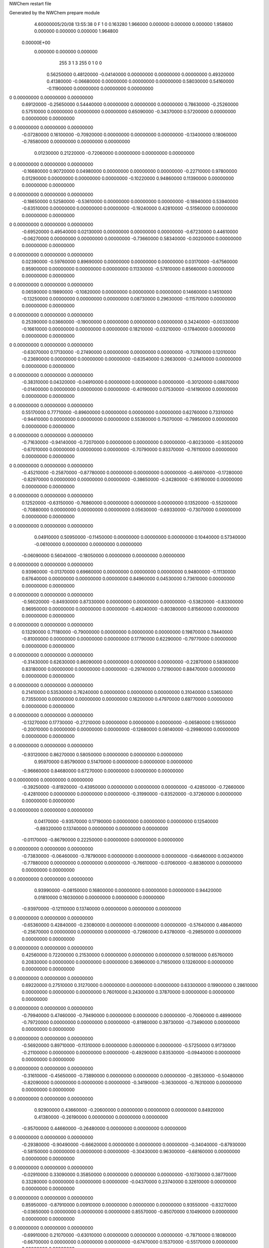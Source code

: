 NWChem restart file                                                             
                                                                                
Generated by the NWChem prepare module                                          
    4.60000005/20/08   13:55:38     0    F
    1    0    0.163280
    1.966000    0.000000    0.000000
    0.000000    1.958600    0.000000
    0.000000    0.000000    1.964800
 0.00000E+00
    0.000000    0.000000    0.000000
       255         3         1         3       255         0         1    0    0
     0.56250000   0.48120000  -0.04140000   0.00000000   0.00000000   0.00000000
     0.49320000   0.41380000  -0.06680000   0.00000000   0.00000000   0.00000000
     0.58030000   0.54160000  -0.11900000   0.00000000   0.00000000   0.00000000
0    0.00000000   0.00000000   0.00000000
     0.69120000  -0.25650000   0.54440000   0.00000000   0.00000000   0.00000000
     0.78630000  -0.25260000   0.57510000   0.00000000   0.00000000   0.00000000
     0.65090000  -0.34370000   0.57200000   0.00000000   0.00000000   0.00000000
0    0.00000000   0.00000000   0.00000000
    -0.07280000   0.16100000  -0.70920000   0.00000000   0.00000000   0.00000000
    -0.13400000   0.18060000  -0.78580000   0.00000000   0.00000000   0.00000000
     0.01230000   0.21220000  -0.72060000   0.00000000   0.00000000   0.00000000
0    0.00000000   0.00000000   0.00000000
    -0.16680000   0.90720000   0.04980000   0.00000000   0.00000000   0.00000000
    -0.22710000   0.97800000   0.01290000   0.00000000   0.00000000   0.00000000
    -0.10220000   0.94860000   0.11390000   0.00000000   0.00000000   0.00000000
0    0.00000000   0.00000000   0.00000000
    -0.18650000   0.52580000  -0.53610000   0.00000000   0.00000000   0.00000000
    -0.18940000   0.53940000  -0.63510000   0.00000000   0.00000000   0.00000000
    -0.19240000   0.42810000  -0.51560000   0.00000000   0.00000000   0.00000000
0    0.00000000   0.00000000   0.00000000
    -0.69520000   0.49540000   0.02130000   0.00000000   0.00000000   0.00000000
    -0.67230000   0.44610000  -0.06270000   0.00000000   0.00000000   0.00000000
    -0.73660000   0.58340000  -0.00200000   0.00000000   0.00000000   0.00000000
0    0.00000000   0.00000000   0.00000000
     0.02390000  -0.59760000   0.89690000   0.00000000   0.00000000   0.00000000
     0.03170000  -0.67560000   0.95900000   0.00000000   0.00000000   0.00000000
     0.11330000  -0.57810000   0.85660000   0.00000000   0.00000000   0.00000000
0    0.00000000   0.00000000   0.00000000
     0.06590000   0.19890000  -0.10820000   0.00000000   0.00000000   0.00000000
     0.14660000   0.14510000  -0.13250000   0.00000000   0.00000000   0.00000000
     0.08730000   0.29630000  -0.11570000   0.00000000   0.00000000   0.00000000
0    0.00000000   0.00000000   0.00000000
     0.25390000   0.03660000  -0.19000000   0.00000000   0.00000000   0.00000000
     0.34240000  -0.00330000  -0.16610000   0.00000000   0.00000000   0.00000000
     0.18210000  -0.03210000  -0.17840000   0.00000000   0.00000000   0.00000000
0    0.00000000   0.00000000   0.00000000
    -0.63070000   0.17130000  -0.27490000   0.00000000   0.00000000   0.00000000
    -0.70780000   0.12010000  -0.23690000   0.00000000   0.00000000   0.00000000
    -0.63540000   0.26630000  -0.24410000   0.00000000   0.00000000   0.00000000
0    0.00000000   0.00000000   0.00000000
    -0.38310000   0.04320000  -0.04910000   0.00000000   0.00000000   0.00000000
    -0.30120000   0.08870000  -0.01400000   0.00000000   0.00000000   0.00000000
    -0.40190000   0.07530000  -0.14190000   0.00000000   0.00000000   0.00000000
0    0.00000000   0.00000000   0.00000000
     0.55170000   0.77710000  -0.89600000   0.00000000   0.00000000   0.00000000
     0.62760000   0.73310000  -0.94410000   0.00000000   0.00000000   0.00000000
     0.55360000   0.75070000  -0.79950000   0.00000000   0.00000000   0.00000000
0    0.00000000   0.00000000   0.00000000
    -0.71630000  -0.94140000  -0.72070000   0.00000000   0.00000000   0.00000000
    -0.80230000  -0.93520000  -0.67010000   0.00000000   0.00000000   0.00000000
    -0.70790000   0.93370000  -0.76110000   0.00000000   0.00000000   0.00000000
0    0.00000000   0.00000000   0.00000000
    -0.45210000  -0.25870000  -0.87780000   0.00000000   0.00000000   0.00000000
    -0.46970000  -0.17280000  -0.82970000   0.00000000   0.00000000   0.00000000
    -0.38650000  -0.24280000  -0.95160000   0.00000000   0.00000000   0.00000000
0    0.00000000   0.00000000   0.00000000
     0.12520000  -0.63150000  -0.76860000   0.00000000   0.00000000   0.00000000
     0.13520000  -0.55200000  -0.70880000   0.00000000   0.00000000   0.00000000
     0.05630000  -0.69330000  -0.73070000   0.00000000   0.00000000   0.00000000
0    0.00000000   0.00000000   0.00000000
     0.04910000   0.50950000  -0.11450000   0.00000000   0.00000000   0.00000000
     0.10440000   0.57340000  -0.06100000   0.00000000   0.00000000   0.00000000
    -0.06090000   0.56040000  -0.18050000   0.00000000   0.00000000   0.00000000
0    0.00000000   0.00000000   0.00000000
     0.93960000  -0.01370000   0.69660000   0.00000000   0.00000000   0.00000000
     0.94800000  -0.11130000   0.67640000   0.00000000   0.00000000   0.00000000
     0.84960000   0.04530000   0.73610000   0.00000000   0.00000000   0.00000000
0    0.00000000   0.00000000   0.00000000
    -0.56020000  -0.84930000   0.87330000   0.00000000   0.00000000   0.00000000
    -0.53820000  -0.83300000   0.96950000   0.00000000   0.00000000   0.00000000
    -0.49240000  -0.80380000   0.81560000   0.00000000   0.00000000   0.00000000
0    0.00000000   0.00000000   0.00000000
     0.13290000   0.71180000  -0.79000000   0.00000000   0.00000000   0.00000000
     0.19870000   0.78440000  -0.81000000   0.00000000   0.00000000   0.00000000
     0.17790000   0.62290000  -0.79770000   0.00000000   0.00000000   0.00000000
0    0.00000000   0.00000000   0.00000000
    -0.31430000   0.62630000   0.86090000   0.00000000   0.00000000   0.00000000
    -0.22870000   0.58360000   0.83180000   0.00000000   0.00000000   0.00000000
    -0.29740000   0.72190000   0.88470000   0.00000000   0.00000000   0.00000000
0    0.00000000   0.00000000   0.00000000
     0.21410000   0.53530000   0.76240000   0.00000000   0.00000000   0.00000000
     0.31040000   0.53650000   0.73550000   0.00000000   0.00000000   0.00000000
     0.16200000   0.47970000   0.69770000   0.00000000   0.00000000   0.00000000
0    0.00000000   0.00000000   0.00000000
    -0.13270000   0.17730000  -0.27210000   0.00000000   0.00000000   0.00000000
    -0.06580000   0.19550000  -0.20010000   0.00000000   0.00000000   0.00000000
    -0.12680000   0.08140000  -0.29980000   0.00000000   0.00000000   0.00000000
0    0.00000000   0.00000000   0.00000000
    -0.93120000   0.86270000   0.58050000   0.00000000   0.00000000   0.00000000
     0.95970000   0.85790000   0.51470000   0.00000000   0.00000000   0.00000000
    -0.96660000   0.84680000   0.67270000   0.00000000   0.00000000   0.00000000
0    0.00000000   0.00000000   0.00000000
    -0.39250000  -0.81920000  -0.43950000   0.00000000   0.00000000   0.00000000
    -0.42850000  -0.72660000  -0.42810000   0.00000000   0.00000000   0.00000000
    -0.31990000  -0.83520000  -0.37260000   0.00000000   0.00000000   0.00000000
0    0.00000000   0.00000000   0.00000000
     0.04170000  -0.93570000   0.17190000   0.00000000   0.00000000   0.00000000
     0.12540000  -0.89320000   0.13740000   0.00000000   0.00000000   0.00000000
    -0.01170000  -0.86790000   0.22250000   0.00000000   0.00000000   0.00000000
0    0.00000000   0.00000000   0.00000000
    -0.73830000  -0.06460000  -0.78790000   0.00000000   0.00000000   0.00000000
    -0.66460000   0.00240000  -0.77880000   0.00000000   0.00000000   0.00000000
    -0.76610000  -0.07060000  -0.88380000   0.00000000   0.00000000   0.00000000
0    0.00000000   0.00000000   0.00000000
     0.93990000  -0.08150000   0.16800000   0.00000000   0.00000000   0.00000000
     0.94420000   0.01810000   0.16030000   0.00000000   0.00000000   0.00000000
    -0.93970000  -0.12110000   0.13740000   0.00000000   0.00000000   0.00000000
0    0.00000000   0.00000000   0.00000000
    -0.65360000   0.42840000  -0.23080000   0.00000000   0.00000000   0.00000000
    -0.57640000   0.48640000  -0.25670000   0.00000000   0.00000000   0.00000000
    -0.72660000   0.43780000  -0.29850000   0.00000000   0.00000000   0.00000000
0    0.00000000   0.00000000   0.00000000
     0.42560000   0.72200000   0.21530000   0.00000000   0.00000000   0.00000000
     0.50180000   0.65760000   0.20830000   0.00000000   0.00000000   0.00000000
     0.36960000   0.71650000   0.13260000   0.00000000   0.00000000   0.00000000
0    0.00000000   0.00000000   0.00000000
     0.69220000   0.27510000   0.31270000   0.00000000   0.00000000   0.00000000
     0.63300000   0.19900000   0.28610000   0.00000000   0.00000000   0.00000000
     0.76010000   0.24300000   0.37870000   0.00000000   0.00000000   0.00000000
0    0.00000000   0.00000000   0.00000000
    -0.79940000   0.47460000  -0.79490000   0.00000000   0.00000000   0.00000000
    -0.70060000   0.48990000  -0.79720000   0.00000000   0.00000000   0.00000000
    -0.81980000   0.39730000  -0.73490000   0.00000000   0.00000000   0.00000000
0    0.00000000   0.00000000   0.00000000
    -0.56920000   0.89710000  -0.11310000   0.00000000   0.00000000   0.00000000
    -0.57250000   0.91730000  -0.21100000   0.00000000   0.00000000   0.00000000
    -0.49290000   0.83530000  -0.09440000   0.00000000   0.00000000   0.00000000
0    0.00000000   0.00000000   0.00000000
    -0.31610000  -0.45650000  -0.73890000   0.00000000   0.00000000   0.00000000
    -0.28530000  -0.50480000  -0.82090000   0.00000000   0.00000000   0.00000000
    -0.34190000  -0.36300000  -0.76310000   0.00000000   0.00000000   0.00000000
0    0.00000000   0.00000000   0.00000000
     0.92900000   0.43660000  -0.20600000   0.00000000   0.00000000   0.00000000
     0.84920000   0.41380000  -0.26190000   0.00000000   0.00000000   0.00000000
    -0.95700000   0.44660000  -0.26480000   0.00000000   0.00000000   0.00000000
0    0.00000000   0.00000000   0.00000000
    -0.29380000  -0.90490000  -0.66620000   0.00000000   0.00000000   0.00000000
    -0.34040000  -0.87930000  -0.58150000   0.00000000   0.00000000   0.00000000
    -0.30430000   0.96300000  -0.68160000   0.00000000   0.00000000   0.00000000
0    0.00000000   0.00000000   0.00000000
    -0.02910000   0.33090000   0.35850000   0.00000000   0.00000000   0.00000000
    -0.10730000   0.38770000   0.33280000   0.00000000   0.00000000   0.00000000
    -0.04370000   0.23740000   0.32610000   0.00000000   0.00000000   0.00000000
0    0.00000000   0.00000000   0.00000000
     0.85950000  -0.87910000   0.00910000   0.00000000   0.00000000   0.00000000
     0.93550000  -0.83270000  -0.03650000   0.00000000   0.00000000   0.00000000
     0.85570000  -0.85070000   0.10490000   0.00000000   0.00000000   0.00000000
0    0.00000000   0.00000000   0.00000000
    -0.69910000   0.21070000  -0.63010000   0.00000000   0.00000000   0.00000000
    -0.78710000   0.18080000  -0.66700000   0.00000000   0.00000000   0.00000000
    -0.67470000   0.15370000  -0.55170000   0.00000000   0.00000000   0.00000000
0    0.00000000   0.00000000   0.00000000
     0.07820000  -0.60300000   0.35670000   0.00000000   0.00000000   0.00000000
     0.07400000  -0.57270000   0.26150000   0.00000000   0.00000000   0.00000000
     0.01440000  -0.67870000   0.37040000   0.00000000   0.00000000   0.00000000
0    0.00000000   0.00000000   0.00000000
    -0.48130000   0.94340000   0.47790000   0.00000000   0.00000000   0.00000000
    -0.41750000   0.95570000   0.55390000   0.00000000   0.00000000   0.00000000
    -0.44480000   0.87530000   0.41440000   0.00000000   0.00000000   0.00000000
0    0.00000000   0.00000000   0.00000000
    -0.16080000  -0.08840000  -0.37500000   0.00000000   0.00000000   0.00000000
    -0.18560000  -0.16610000  -0.31700000   0.00000000   0.00000000   0.00000000
    -0.23710000  -0.06670000  -0.43590000   0.00000000   0.00000000   0.00000000
0    0.00000000   0.00000000   0.00000000
     0.15190000  -0.12670000   0.75020000   0.00000000   0.00000000   0.00000000
     0.06930000  -0.07110000   0.74140000   0.00000000   0.00000000   0.00000000
     0.14710000  -0.20390000   0.68680000   0.00000000   0.00000000   0.00000000
0    0.00000000   0.00000000   0.00000000
    -0.24410000   0.43940000   0.26960000   0.00000000   0.00000000   0.00000000
    -0.33110000   0.39720000   0.24440000   0.00000000   0.00000000   0.00000000
    -0.22210000   0.51190000   0.20440000   0.00000000   0.00000000   0.00000000
0    0.00000000   0.00000000   0.00000000
     0.68120000   0.15980000  -0.01480000   0.00000000   0.00000000   0.00000000
     0.60680000   0.22360000  -0.03470000   0.00000000   0.00000000   0.00000000
     0.64330000   0.07440000   0.02080000   0.00000000   0.00000000   0.00000000
0    0.00000000   0.00000000   0.00000000
     0.96600000  -0.22510000  -0.18800000   0.00000000   0.00000000   0.00000000
    -0.96460000  -0.31530000  -0.16340000   0.00000000   0.00000000   0.00000000
    -0.94730000  -0.15450000  -0.14100000   0.00000000   0.00000000   0.00000000
0    0.00000000   0.00000000   0.00000000
    -0.15080000  -0.61020000  -0.06660000   0.00000000   0.00000000   0.00000000
    -0.15080000  -0.51420000  -0.03840000   0.00000000   0.00000000   0.00000000
    -0.24490000  -0.64390000  -0.07000000   0.00000000   0.00000000   0.00000000
0    0.00000000   0.00000000   0.00000000
    -0.86440000   0.05910000   0.48220000   0.00000000   0.00000000   0.00000000
    -0.94940000  -0.09680000   0.53250000   0.00000000   0.00000000   0.00000000
    -0.85520000   0.10330000   0.46170000   0.00000000   0.00000000   0.00000000
0    0.00000000   0.00000000   0.00000000
    -0.43750000  -0.33130000  -0.31350000   0.00000000   0.00000000   0.00000000
    -0.46650000  -0.26120000  -0.37860000   0.00000000   0.00000000   0.00000000
    -0.45350000  -0.29890000  -0.22030000   0.00000000   0.00000000   0.00000000
0    0.00000000   0.00000000   0.00000000
     0.83910000  -0.69430000   0.47970000   0.00000000   0.00000000   0.00000000
     0.80100000  -0.74810000   0.55490000   0.00000000   0.00000000   0.00000000
     0.93780000  -0.70900000   0.47490000   0.00000000   0.00000000   0.00000000
0    0.00000000   0.00000000   0.00000000
    -0.07840000   0.68930000   0.37120000   0.00000000   0.00000000   0.00000000
     0.05150000   0.73080000   0.33520000   0.00000000   0.00000000   0.00000000
    -0.11610000   0.62610000   0.30350000   0.00000000   0.00000000   0.00000000
0    0.00000000   0.00000000   0.00000000
     0.12410000   0.78370000   0.24990000   0.00000000   0.00000000   0.00000000
     0.19150000   0.75770000   0.18080000   0.00000000   0.00000000   0.00000000
     0.09740000   0.87910000   0.23620000   0.00000000   0.00000000   0.00000000
0    0.00000000   0.00000000   0.00000000
     0.68420000   0.02640000   0.79010000   0.00000000   0.00000000   0.00000000
     0.65800000   0.10260000   0.84940000   0.00000000   0.00000000   0.00000000
     0.63060000   0.02980000   0.70580000   0.00000000   0.00000000   0.00000000
0    0.00000000   0.00000000   0.00000000
    -0.14250000  -0.80380000  -0.26770000   0.00000000   0.00000000   0.00000000
    -0.12990000  -0.73480000  -0.19640000   0.00000000   0.00000000   0.00000000
    -0.07040000  -0.79430000  -0.33640000   0.00000000   0.00000000   0.00000000
0    0.00000000   0.00000000   0.00000000
     0.53810000   0.48290000   0.59160000   0.00000000   0.00000000   0.00000000
     0.52030000   0.58050000   0.57940000   0.00000000   0.00000000   0.00000000
     0.63160000   0.46230000   0.56280000   0.00000000   0.00000000   0.00000000
0    0.00000000   0.00000000   0.00000000
     0.57350000  -0.59600000  -0.60340000   0.00000000   0.00000000   0.00000000
     0.57700000  -0.63970000  -0.69330000   0.00000000   0.00000000   0.00000000
     0.61720000  -0.50620000  -0.60830000   0.00000000   0.00000000   0.00000000
0    0.00000000   0.00000000   0.00000000
     0.77260000   0.66960000   0.93160000   0.00000000   0.00000000   0.00000000
     0.81040000   0.71390000  -0.95330000   0.00000000   0.00000000   0.00000000
     0.81050000   0.57740000   0.92330000   0.00000000   0.00000000   0.00000000
0    0.00000000   0.00000000   0.00000000
    -0.66950000  -0.12050000   0.64850000   0.00000000   0.00000000   0.00000000
    -0.73780000  -0.08390000   0.58520000   0.00000000   0.00000000   0.00000000
    -0.61630000  -0.19160000   0.60260000   0.00000000   0.00000000   0.00000000
0    0.00000000   0.00000000   0.00000000
     0.52180000  -0.14060000   0.34510000   0.00000000   0.00000000   0.00000000
     0.42810000  -0.17240000   0.35950000   0.00000000   0.00000000   0.00000000
     0.58180000  -0.18120000   0.41400000   0.00000000   0.00000000   0.00000000
0    0.00000000   0.00000000   0.00000000
     0.13040000   0.91610000  -0.22510000   0.00000000   0.00000000   0.00000000
     0.17730000  -0.97600000  -0.17700000   0.00000000   0.00000000   0.00000000
     0.03250000   0.91980000  -0.20470000   0.00000000   0.00000000   0.00000000
0    0.00000000   0.00000000   0.00000000
     0.50050000  -0.91120000  -0.69630000   0.00000000   0.00000000   0.00000000
     0.56750000  -0.97450000  -0.65770000   0.00000000   0.00000000   0.00000000
     0.40900000  -0.93560000  -0.66410000   0.00000000   0.00000000   0.00000000
0    0.00000000   0.00000000   0.00000000
     0.60440000   0.68480000  -0.22670000   0.00000000   0.00000000   0.00000000
     0.67350000   0.75230000  -0.20080000   0.00000000   0.00000000   0.00000000
     0.51330000   0.72470000  -0.21640000   0.00000000   0.00000000   0.00000000
0    0.00000000   0.00000000   0.00000000
     0.94080000   0.70620000  -0.83540000   0.00000000   0.00000000   0.00000000
     0.95110000   0.79820000  -0.79740000   0.00000000   0.00000000   0.00000000
    -0.93510000   0.66630000  -0.85120000   0.00000000   0.00000000   0.00000000
0    0.00000000   0.00000000   0.00000000
     0.90440000   0.49520000  -0.67460000   0.00000000   0.00000000   0.00000000
     0.94370000   0.56890000  -0.72940000   0.00000000   0.00000000   0.00000000
     0.86210000   0.53350000  -0.59250000   0.00000000   0.00000000   0.00000000
0    0.00000000   0.00000000   0.00000000
    -0.37630000  -0.88410000   0.27020000   0.00000000   0.00000000   0.00000000
    -0.40580000  -0.94800000   0.34140000   0.00000000   0.00000000   0.00000000
    -0.43680000  -0.89220000   0.19100000   0.00000000   0.00000000   0.00000000
0    0.00000000   0.00000000   0.00000000
     0.20860000   0.25720000  -0.37970000   0.00000000   0.00000000   0.00000000
     0.17020000   0.20480000  -0.30370000   0.00000000   0.00000000   0.00000000
     0.29200000   0.21260000  -0.41220000   0.00000000   0.00000000   0.00000000
0    0.00000000   0.00000000   0.00000000
    -0.14940000   0.14040000   0.03870000   0.00000000   0.00000000   0.00000000
    -0.06090000   0.14610000  -0.00760000   0.00000000   0.00000000   0.00000000
    -0.13500000   0.13190000   0.13730000   0.00000000   0.00000000   0.00000000
0    0.00000000   0.00000000   0.00000000
     0.20660000   0.10000000   0.48150000   0.00000000   0.00000000   0.00000000
     0.23590000   0.07570000   0.45720000   0.00000000   0.00000000   0.00000000
     0.28410000   0.16270000   0.47370000   0.00000000   0.00000000   0.00000000
0    0.00000000   0.00000000   0.00000000
     0.35890000  -0.06200000  -0.91330000   0.00000000   0.00000000   0.00000000
     0.40230000  -0.08210000   0.96500000   0.00000000   0.00000000   0.00000000
     0.26700000  -0.02580000  -0.92910000   0.00000000   0.00000000   0.00000000
0    0.00000000   0.00000000   0.00000000
    -0.62530000  -0.62530000   0.64240000   0.00000000   0.00000000   0.00000000
    -0.65120000  -0.61180000   0.73810000   0.00000000   0.00000000   0.00000000
    -0.54250000  -0.68110000   0.63790000   0.00000000   0.00000000   0.00000000
0    0.00000000   0.00000000   0.00000000
    -0.28980000  -0.45290000   0.40260000   0.00000000   0.00000000   0.00000000
    -0.30520000  -0.50180000   0.31680000   0.00000000   0.00000000   0.00000000
    -0.21380000  -0.49540000   0.45200000   0.00000000   0.00000000   0.00000000
0    0.00000000   0.00000000   0.00000000
     0.68710000   0.44090000  -0.32120000   0.00000000   0.00000000   0.00000000
     0.63880000   0.52120000  -0.28620000   0.00000000   0.00000000   0.00000000
     0.62360000   0.36380000  -0.32700000   0.00000000   0.00000000   0.00000000
0    0.00000000   0.00000000   0.00000000
    -0.86780000  -0.78140000  -0.10920000   0.00000000   0.00000000   0.00000000
    -0.86300000  -0.81050000  -0.20470000   0.00000000   0.00000000   0.00000000
    -0.79280000  -0.71820000  -0.08970000   0.00000000   0.00000000   0.00000000
0    0.00000000   0.00000000   0.00000000
    -0.83920000   0.87860000   0.16240000   0.00000000   0.00000000   0.00000000
    -0.92130000   0.90340000   0.21380000   0.00000000   0.00000000   0.00000000
    -0.77070000   0.84150000   0.22510000   0.00000000   0.00000000   0.00000000
0    0.00000000   0.00000000   0.00000000
     0.14460000  -0.36440000   0.58460000   0.00000000   0.00000000   0.00000000
     0.08350000  -0.43500000   0.54870000   0.00000000   0.00000000   0.00000000
     0.18660000  -0.39660000   0.66940000   0.00000000   0.00000000   0.00000000
0    0.00000000   0.00000000   0.00000000
    -0.26770000  -0.21870000   0.28880000   0.00000000   0.00000000   0.00000000
    -0.35650000  -0.17440000   0.30100000   0.00000000   0.00000000   0.00000000
    -0.25990000  -0.29590000   0.35190000   0.00000000   0.00000000   0.00000000
0    0.00000000   0.00000000   0.00000000
    -0.41500000   0.51870000  -0.30340000   0.00000000   0.00000000   0.00000000
    -0.35590000   0.54220000  -0.38060000   0.00000000   0.00000000   0.00000000
    -0.36210000   0.46840000  -0.23500000   0.00000000   0.00000000   0.00000000
0    0.00000000   0.00000000   0.00000000
     0.02530000  -0.82070000  -0.95120000   0.00000000   0.00000000   0.00000000
     0.07910000  -0.75430000  -0.89920000   0.00000000   0.00000000   0.00000000
    -0.03480000  -0.87090000  -0.88900000   0.00000000   0.00000000   0.00000000
0    0.00000000   0.00000000   0.00000000
     0.07010000  -0.52990000   0.06730000   0.00000000   0.00000000   0.00000000
    -0.00880000  -0.56050000   0.01400000   0.00000000   0.00000000   0.00000000
     0.08110000  -0.43100000   0.05690000   0.00000000   0.00000000   0.00000000
0    0.00000000   0.00000000   0.00000000
     0.34640000   0.82620000  -0.45010000   0.00000000   0.00000000   0.00000000
     0.38420000   0.90880000  -0.40820000   0.00000000   0.00000000   0.00000000
     0.24690000   0.82620000  -0.43990000   0.00000000   0.00000000   0.00000000
0    0.00000000   0.00000000   0.00000000
     0.36650000  -0.82590000  -0.91180000   0.00000000   0.00000000   0.00000000
     0.34290000  -0.72900000  -0.90480000   0.00000000   0.00000000   0.00000000
     0.41710000  -0.85380000  -0.83010000   0.00000000   0.00000000   0.00000000
0    0.00000000   0.00000000   0.00000000
    -0.81830000  -0.00410000  -0.13720000   0.00000000   0.00000000   0.00000000
    -0.76500000  -0.06870000  -0.08270000   0.00000000   0.00000000   0.00000000
    -0.85910000   0.06460000  -0.07710000   0.00000000   0.00000000   0.00000000
0    0.00000000   0.00000000   0.00000000
    -0.39800000  -0.10460000  -0.52500000   0.00000000   0.00000000   0.00000000
    -0.47580000  -0.16400000  -0.54500000   0.00000000   0.00000000   0.00000000
    -0.42980000  -0.01030000  -0.51470000   0.00000000   0.00000000   0.00000000
0    0.00000000   0.00000000   0.00000000
     0.07620000  -0.25710000   0.00160000   0.00000000   0.00000000   0.00000000
     0.09090000  -0.23770000  -0.09540000   0.00000000   0.00000000   0.00000000
    -0.02010000  -0.27950000   0.01680000   0.00000000   0.00000000   0.00000000
0    0.00000000   0.00000000   0.00000000
     0.10140000  -0.18420000  -0.24580000   0.00000000   0.00000000   0.00000000
     0.15850000  -0.20200000  -0.32600000   0.00000000   0.00000000   0.00000000
     0.00570000  -0.20240000  -0.26840000   0.00000000   0.00000000   0.00000000
0    0.00000000   0.00000000   0.00000000
     0.40900000  -0.30180000  -0.75780000   0.00000000   0.00000000   0.00000000
     0.50670000  -0.31650000  -0.74220000   0.00000000   0.00000000   0.00000000
     0.39590000  -0.21830000  -0.81130000   0.00000000   0.00000000   0.00000000
0    0.00000000   0.00000000   0.00000000
    -0.75460000  -0.59630000   0.42490000   0.00000000   0.00000000   0.00000000
    -0.71840000  -0.64280000   0.50570000   0.00000000   0.00000000   0.00000000
    -0.75200000  -0.65840000   0.34660000   0.00000000   0.00000000   0.00000000
0    0.00000000   0.00000000   0.00000000
    -0.23070000  -0.51390000   0.95060000   0.00000000   0.00000000   0.00000000
    -0.13430000  -0.51990000   0.92460000   0.00000000   0.00000000   0.00000000
    -0.28070000  -0.46190000   0.88130000   0.00000000   0.00000000   0.00000000
0    0.00000000   0.00000000   0.00000000
     0.52250000  -0.84790000   0.20220000   0.00000000   0.00000000   0.00000000
     0.57150000  -0.76200000   0.21710000   0.00000000   0.00000000   0.00000000
     0.55120000  -0.91490000   0.27060000   0.00000000   0.00000000   0.00000000
0    0.00000000   0.00000000   0.00000000
     0.59390000   0.35530000  -0.78110000   0.00000000   0.00000000   0.00000000
     0.65830000   0.40350000  -0.72170000   0.00000000   0.00000000   0.00000000
     0.51510000   0.41410000  -0.79950000   0.00000000   0.00000000   0.00000000
0    0.00000000   0.00000000   0.00000000
    -0.74920000  -0.21360000   0.36610000   0.00000000   0.00000000   0.00000000
    -0.80190000  -0.28600000   0.41060000   0.00000000   0.00000000   0.00000000
    -0.79120000  -0.12500000   0.38570000   0.00000000   0.00000000   0.00000000
0    0.00000000   0.00000000   0.00000000
     0.86530000   0.67470000   0.19200000   0.00000000   0.00000000   0.00000000
     0.78480000   0.62950000   0.23040000   0.00000000   0.00000000   0.00000000
     0.86890000   0.65840000   0.09340000   0.00000000   0.00000000   0.00000000
0    0.00000000   0.00000000   0.00000000
    -0.39970000   0.86800000  -0.47770000   0.00000000   0.00000000   0.00000000
    -0.33620000   0.86470000  -0.40050000   0.00000000   0.00000000   0.00000000
    -0.47730000   0.92670000  -0.45460000   0.00000000   0.00000000   0.00000000
0    0.00000000   0.00000000   0.00000000
     0.90390000   0.91930000   0.81180000   0.00000000   0.00000000   0.00000000
     0.84410000   0.86390000   0.86970000   0.00000000   0.00000000   0.00000000
     0.97890000   0.95600000   0.86680000   0.00000000   0.00000000   0.00000000
0    0.00000000   0.00000000   0.00000000
    -0.59060000  -0.30060000  -0.57740000   0.00000000   0.00000000   0.00000000
    -0.57390000  -0.38320000  -0.63130000   0.00000000   0.00000000   0.00000000
    -0.67670000  -0.31030000  -0.52750000   0.00000000   0.00000000   0.00000000
0    0.00000000   0.00000000   0.00000000
    -0.83240000  -0.56460000  -0.83560000   0.00000000   0.00000000   0.00000000
    -0.75690000  -0.53590000  -0.77670000   0.00000000   0.00000000   0.00000000
    -0.88490000  -0.48440000  -0.86390000   0.00000000   0.00000000   0.00000000
0    0.00000000   0.00000000   0.00000000
    -0.76230000  -0.20040000   0.07300000   0.00000000   0.00000000   0.00000000
    -0.72150000  -0.21460000   0.16320000   0.00000000   0.00000000   0.00000000
    -0.79100000  -0.28840000   0.03520000   0.00000000   0.00000000   0.00000000
0    0.00000000   0.00000000   0.00000000
    -0.31110000  -0.12340000   0.90820000   0.00000000   0.00000000   0.00000000
    -0.24060000  -0.07390000   0.95890000   0.00000000   0.00000000   0.00000000
    -0.37320000  -0.05800000   0.86500000   0.00000000   0.00000000   0.00000000
0    0.00000000   0.00000000   0.00000000
    -0.82320000   0.52010000  -0.43340000   0.00000000   0.00000000   0.00000000
    -0.86310000   0.46610000  -0.50760000   0.00000000   0.00000000   0.00000000
    -0.77120000   0.59630000  -0.47200000   0.00000000   0.00000000   0.00000000
0    0.00000000   0.00000000   0.00000000
    -0.90410000  -0.86050000   0.90770000   0.00000000   0.00000000   0.00000000
    -0.84650000  -0.82070000   0.83630000   0.00000000   0.00000000   0.00000000
    -0.85110000  -0.86950000  -0.97410000   0.00000000   0.00000000   0.00000000
0    0.00000000   0.00000000   0.00000000
    -0.38230000   0.33990000   0.84280000   0.00000000   0.00000000   0.00000000
    -0.38480000   0.32890000   0.74340000   0.00000000   0.00000000   0.00000000
    -0.37790000   0.43720000   0.86560000   0.00000000   0.00000000   0.00000000
0    0.00000000   0.00000000   0.00000000
    -0.30990000   0.75510000  -0.73300000   0.00000000   0.00000000   0.00000000
    -0.22950000   0.70440000  -0.76400000   0.00000000   0.00000000   0.00000000
    -0.30510000   0.76810000  -0.63400000   0.00000000   0.00000000   0.00000000
0    0.00000000   0.00000000   0.00000000
     0.81360000  -0.17300000  -0.85880000   0.00000000   0.00000000   0.00000000
     0.74220000  -0.18920000  -0.92700000   0.00000000   0.00000000   0.00000000
     0.85420000  -0.08280000  -0.87380000   0.00000000   0.00000000   0.00000000
0    0.00000000   0.00000000   0.00000000
     0.21290000   0.42320000   0.26680000   0.00000000   0.00000000   0.00000000
     0.17110000   0.50580000   0.22900000   0.00000000   0.00000000   0.00000000
     0.14140000   0.36230000   0.30110000   0.00000000   0.00000000   0.00000000
0    0.00000000   0.00000000   0.00000000
     0.82810000   0.19560000   0.55680000   0.00000000   0.00000000   0.00000000
     0.76050000   0.13200000   0.51960000   0.00000000   0.00000000   0.00000000
     0.88820000   0.14720000   0.62020000   0.00000000   0.00000000   0.00000000
0    0.00000000   0.00000000   0.00000000
    -0.49700000   0.38310000   0.16460000   0.00000000   0.00000000   0.00000000
    -0.58290000   0.42970000   0.14380000   0.00000000   0.00000000   0.00000000
    -0.51240000   0.28440000   0.16740000   0.00000000   0.00000000   0.00000000
0    0.00000000   0.00000000   0.00000000
    -0.78720000   0.35210000   0.89330000   0.00000000   0.00000000   0.00000000
    -0.76660000   0.36270000  -0.97560000   0.00000000   0.00000000   0.00000000
    -0.70950000   0.38430000   0.83910000   0.00000000   0.00000000   0.00000000
0    0.00000000   0.00000000   0.00000000
    -0.54320000  -0.87170000   0.06730000   0.00000000   0.00000000   0.00000000
    -0.59100000  -0.93430000   0.00560000   0.00000000   0.00000000   0.00000000
    -0.61000000  -0.81590000   0.11650000   0.00000000   0.00000000   0.00000000
0    0.00000000   0.00000000   0.00000000
     0.54690000   0.69730000  -0.64660000   0.00000000   0.00000000   0.00000000
     0.48550000   0.73220000  -0.57590000   0.00000000   0.00000000   0.00000000
     0.63560000   0.67550000  -0.60590000   0.00000000   0.00000000   0.00000000
0    0.00000000   0.00000000   0.00000000
     0.27910000   0.75600000  -0.03670000   0.00000000   0.00000000   0.00000000
     0.22660000   0.76970000  -0.12070000   0.00000000   0.00000000   0.00000000
     0.36120000   0.81310000  -0.03900000   0.00000000   0.00000000   0.00000000
0    0.00000000   0.00000000   0.00000000
    -0.70060000  -0.69810000  -0.45600000   0.00000000   0.00000000   0.00000000
    -0.77950000  -0.63850000  -0.47120000   0.00000000   0.00000000   0.00000000
    -0.64140000  -0.69630000  -0.53650000   0.00000000   0.00000000   0.00000000
0    0.00000000   0.00000000   0.00000000
     0.80030000  -0.19310000  -0.42090000   0.00000000   0.00000000   0.00000000
     0.87140000  -0.21180000  -0.35310000   0.00000000   0.00000000   0.00000000
     0.81260000  -0.10080000  -0.45750000   0.00000000   0.00000000   0.00000000
0    0.00000000   0.00000000   0.00000000
     0.58510000  -0.08020000  -0.18720000   0.00000000   0.00000000   0.00000000
     0.55130000  -0.15220000  -0.24790000   0.00000000   0.00000000   0.00000000
     0.61010000  -0.12000000  -0.09890000   0.00000000   0.00000000   0.00000000
0    0.00000000   0.00000000   0.00000000
    -0.07680000   0.08620000   0.88120000   0.00000000   0.00000000   0.00000000
    -0.13970000   0.16100000   0.90250000   0.00000000   0.00000000   0.00000000
    -0.07910000   0.06760000   0.78300000   0.00000000   0.00000000   0.00000000
0    0.00000000   0.00000000   0.00000000
     0.89760000   0.66000000  -0.07090000   0.00000000   0.00000000   0.00000000
     0.88780000   0.56480000  -0.09990000   0.00000000   0.00000000   0.00000000
    -0.97350000   0.68880000  -0.08260000   0.00000000   0.00000000   0.00000000
0    0.00000000   0.00000000   0.00000000
     0.20950000   0.49680000  -0.50850000   0.00000000   0.00000000   0.00000000
     0.22260000   0.42960000  -0.43560000   0.00000000   0.00000000   0.00000000
     0.28550000   0.56180000  -0.50800000   0.00000000   0.00000000   0.00000000
0    0.00000000   0.00000000   0.00000000
     0.42810000   0.27080000  -0.12410000   0.00000000   0.00000000   0.00000000
     0.35180000   0.20850000  -0.10690000   0.00000000   0.00000000   0.00000000
     0.49390000   0.22680000  -0.18510000   0.00000000   0.00000000   0.00000000
0    0.00000000   0.00000000   0.00000000
    -0.66040000   0.35190000   0.54250000   0.00000000   0.00000000   0.00000000
    -0.69410000   0.44550000   0.55290000   0.00000000   0.00000000   0.00000000
    -0.56260000   0.34920000   0.56360000   0.00000000   0.00000000   0.00000000
0    0.00000000   0.00000000   0.00000000
    -0.09080000   0.56160000  -0.79120000   0.00000000   0.00000000   0.00000000
    -0.08320000   0.61300000  -0.76760000   0.00000000   0.00000000   0.00000000
    -0.06640000   0.48470000  -0.85020000   0.00000000   0.00000000   0.00000000
0    0.00000000   0.00000000   0.00000000
     0.10950000  -0.81660000  -0.37660000   0.00000000   0.00000000   0.00000000
     0.12210000  -0.90080000  -0.32420000   0.00000000   0.00000000   0.00000000
     0.19860000  -0.78250000  -0.40690000   0.00000000   0.00000000   0.00000000
0    0.00000000   0.00000000   0.00000000
     0.29310000  -0.43240000   0.78600000   0.00000000   0.00000000   0.00000000
     0.32440000  -0.46610000   0.87480000   0.00000000   0.00000000   0.00000000
     0.36520000  -0.44570000   0.71800000   0.00000000   0.00000000   0.00000000
0    0.00000000   0.00000000   0.00000000
    -0.22150000   0.89410000  -0.27430000   0.00000000   0.00000000   0.00000000
    -0.25580000   0.85100000  -0.19080000   0.00000000   0.00000000   0.00000000
    -0.20760000  -0.97440000  -0.25800000   0.00000000   0.00000000   0.00000000
0    0.00000000   0.00000000   0.00000000
     0.35730000   0.02040000  -0.64480000   0.00000000   0.00000000   0.00000000
     0.29490000  -0.05520000  -0.62550000   0.00000000   0.00000000   0.00000000
     0.37760000   0.02260000  -0.74270000   0.00000000   0.00000000   0.00000000
0    0.00000000   0.00000000   0.00000000
     0.89010000  -0.72520000  -0.77840000   0.00000000   0.00000000   0.00000000
     0.83960000  -0.74740000  -0.86180000   0.00000000   0.00000000   0.00000000
     0.97630000  -0.68070000  -0.80250000   0.00000000   0.00000000   0.00000000
0    0.00000000   0.00000000   0.00000000
    -0.75430000  -0.81360000   0.24060000   0.00000000   0.00000000   0.00000000
    -0.79960000  -0.87530000   0.17630000   0.00000000   0.00000000   0.00000000
    -0.75280000  -0.85530000   0.33150000   0.00000000   0.00000000   0.00000000
0    0.00000000   0.00000000   0.00000000
     0.71980000  -0.33860000  -0.63820000   0.00000000   0.00000000   0.00000000
     0.72600000  -0.28110000  -0.55660000   0.00000000   0.00000000   0.00000000
     0.77470000  -0.29840000  -0.71150000   0.00000000   0.00000000   0.00000000
0    0.00000000   0.00000000   0.00000000
     0.77870000  -0.46920000   0.77700000   0.00000000   0.00000000   0.00000000
     0.82250000  -0.53740000   0.83560000   0.00000000   0.00000000   0.00000000
     0.73210000  -0.40140000   0.83380000   0.00000000   0.00000000   0.00000000
0    0.00000000   0.00000000   0.00000000
    -0.13500000   0.07520000   0.29020000   0.00000000   0.00000000   0.00000000
    -0.20380000   0.04780000   0.35740000   0.00000000   0.00000000   0.00000000
    -0.08970000  -0.06200000   0.25380000   0.00000000   0.00000000   0.00000000
0    0.00000000   0.00000000   0.00000000
     0.13570000   0.32480000  -0.72030000   0.00000000   0.00000000   0.00000000
     0.22450000   0.29220000  -0.75260000   0.00000000   0.00000000   0.00000000
     0.14920000   0.39110000  -0.64670000   0.00000000   0.00000000   0.00000000
0    0.00000000   0.00000000   0.00000000
     0.28280000   0.18800000   0.11940000   0.00000000   0.00000000   0.00000000
     0.28940000   0.27300000   0.17170000   0.00000000   0.00000000   0.00000000
     0.37320000   0.14580000   0.11290000   0.00000000   0.00000000   0.00000000
0    0.00000000   0.00000000   0.00000000
     0.26710000  -0.18410000   0.42590000   0.00000000   0.00000000   0.00000000
     0.22110000  -0.25660000   0.47720000   0.00000000   0.00000000   0.00000000
     0.22360000  -0.17380000   0.33650000   0.00000000   0.00000000   0.00000000
0    0.00000000   0.00000000   0.00000000
     0.65550000  -0.52380000  -0.87430000   0.00000000   0.00000000   0.00000000
     0.69650000  -0.48540000  -0.79150000   0.00000000   0.00000000   0.00000000
     0.72680000  -0.56600000  -0.93030000   0.00000000   0.00000000   0.00000000
0    0.00000000   0.00000000   0.00000000
    -0.08690000   0.80080000   0.62600000   0.00000000   0.00000000   0.00000000
    -0.09720000   0.76750000   0.53230000   0.00000000   0.00000000   0.00000000
    -0.06800000   0.75820000   0.66800000   0.00000000   0.00000000   0.00000000
0    0.00000000   0.00000000   0.00000000
     0.40960000  -0.93660000  -0.30450000   0.00000000   0.00000000   0.00000000
     0.37590000  -0.85190000  -0.34580000   0.00000000   0.00000000   0.00000000
     0.40730000  -0.92830000  -0.20490000   0.00000000   0.00000000   0.00000000
0    0.00000000   0.00000000   0.00000000
     0.97810000   0.78150000  -0.36060000   0.00000000   0.00000000   0.00000000
    -0.94210000   0.70470000  -0.40530000   0.00000000   0.00000000   0.00000000
     0.98300000   0.77000000  -0.26140000   0.00000000   0.00000000   0.00000000
0    0.00000000   0.00000000   0.00000000
    -0.60720000  -0.97930000  -0.36870000   0.00000000   0.00000000   0.00000000
    -0.69500000  -0.93910000  -0.39460000   0.00000000   0.00000000   0.00000000
    -0.53380000  -0.91380000  -0.38700000   0.00000000   0.00000000   0.00000000
0    0.00000000   0.00000000   0.00000000
     0.84760000  -0.69520000   0.90330000   0.00000000   0.00000000   0.00000000
     0.79530000  -0.74790000   0.83630000   0.00000000   0.00000000   0.00000000
     0.93850000  -0.73550000   0.91370000   0.00000000   0.00000000   0.00000000
0    0.00000000   0.00000000   0.00000000
     0.41380000   0.35350000   0.90590000   0.00000000   0.00000000   0.00000000
     0.35240000   0.31270000   0.83840000   0.00000000   0.00000000   0.00000000
     0.50450000   0.31210000   0.89790000   0.00000000   0.00000000   0.00000000
0    0.00000000   0.00000000   0.00000000
     0.04750000   0.37510000   0.97440000   0.00000000   0.00000000   0.00000000
     0.11150000   0.37220000   0.89770000   0.00000000   0.00000000   0.00000000
     0.09410000   0.34580000  -0.90820000   0.00000000   0.00000000   0.00000000
0    0.00000000   0.00000000   0.00000000
     0.59330000   0.15780000  -0.60370000   0.00000000   0.00000000   0.00000000
     0.60380000   0.23690000  -0.66390000   0.00000000   0.00000000   0.00000000
     0.50330000   0.11660000  -0.61810000   0.00000000   0.00000000   0.00000000
0    0.00000000   0.00000000   0.00000000
    -0.57320000   0.57380000   0.91620000   0.00000000   0.00000000   0.00000000
    -0.55590000   0.56490000  -0.95190000   0.00000000   0.00000000   0.00000000
    -0.49000000   0.60520000   0.87040000   0.00000000   0.00000000   0.00000000
0    0.00000000   0.00000000   0.00000000
     0.49000000   0.07980000   0.11960000   0.00000000   0.00000000   0.00000000
     0.43150000  -0.05530000   0.06880000   0.00000000   0.00000000   0.00000000
     0.51850000  -0.03460000   0.20550000   0.00000000   0.00000000   0.00000000
0    0.00000000   0.00000000   0.00000000
    -0.54290000  -0.35840000   0.55910000   0.00000000   0.00000000   0.00000000
    -0.60310000  -0.43680000   0.57430000   0.00000000   0.00000000   0.00000000
    -0.45490000  -0.39030000   0.52390000   0.00000000   0.00000000   0.00000000
0    0.00000000   0.00000000   0.00000000
    -0.13250000  -0.11080000  -0.80720000   0.00000000   0.00000000   0.00000000
    -0.10180000  -0.02650000  -0.76310000   0.00000000   0.00000000   0.00000000
    -0.21090000  -0.14790000  -0.75740000   0.00000000   0.00000000   0.00000000
0    0.00000000   0.00000000   0.00000000
    -0.11260000  -0.78770000   0.35290000   0.00000000   0.00000000   0.00000000
    -0.18990000  -0.84170000   0.31960000   0.00000000   0.00000000   0.00000000
    -0.13060000  -0.75820000   0.44670000   0.00000000   0.00000000   0.00000000
0    0.00000000   0.00000000   0.00000000
     0.35140000  -0.70820000  -0.41120000   0.00000000   0.00000000   0.00000000
     0.33970000  -0.64560000  -0.33410000   0.00000000   0.00000000   0.00000000
     0.40710000  -0.66430000  -0.48160000   0.00000000   0.00000000   0.00000000
0    0.00000000   0.00000000   0.00000000
     0.86750000   0.47460000   0.62330000   0.00000000   0.00000000   0.00000000
     0.93860000   0.52760000   0.57700000   0.00000000   0.00000000   0.00000000
     0.86700000   0.38120000   0.58750000   0.00000000   0.00000000   0.00000000
0    0.00000000   0.00000000   0.00000000
     0.77500000  -0.74390000  -0.52220000   0.00000000   0.00000000   0.00000000
     0.82780000  -0.73980000  -0.60710000   0.00000000   0.00000000   0.00000000
     0.68540000  -0.70200000  -0.53660000   0.00000000   0.00000000   0.00000000
0    0.00000000   0.00000000   0.00000000
    -0.50310000   0.09860000  -0.76330000   0.00000000   0.00000000   0.00000000
    -0.56700000   0.17310000  -0.74420000   0.00000000   0.00000000   0.00000000
    -0.46020000   0.06880000  -0.67800000   0.00000000   0.00000000   0.00000000
0    0.00000000   0.00000000   0.00000000
    -0.40410000   0.71950000   0.33060000   0.00000000   0.00000000   0.00000000
    -0.31000000   0.69870000   0.35730000   0.00000000   0.00000000   0.00000000
    -0.44030000   0.64480000   0.27480000   0.00000000   0.00000000   0.00000000
0    0.00000000   0.00000000   0.00000000
     0.22700000  -0.82720000  -0.10860000   0.00000000   0.00000000   0.00000000
     0.17440000  -0.74420000  -0.12710000   0.00000000   0.00000000   0.00000000
     0.27380000  -0.81810000  -0.02070000   0.00000000   0.00000000   0.00000000
0    0.00000000   0.00000000   0.00000000
    -0.36310000  -0.35380000   0.78100000   0.00000000   0.00000000   0.00000000
    -0.44690000  -0.34610000   0.72690000   0.00000000   0.00000000   0.00000000
    -0.33540000  -0.26300000   0.81250000   0.00000000   0.00000000   0.00000000
0    0.00000000   0.00000000   0.00000000
    -0.93410000   0.50630000   0.38460000   0.00000000   0.00000000   0.00000000
    -0.86590000   0.55070000   0.44270000   0.00000000   0.00000000   0.00000000
    -0.95990000   0.56820000   0.31030000   0.00000000   0.00000000   0.00000000
0    0.00000000   0.00000000   0.00000000
    -0.37780000  -0.75420000   0.68080000   0.00000000   0.00000000   0.00000000
    -0.35000000  -0.84900000   0.66520000   0.00000000   0.00000000   0.00000000
    -0.31730000  -0.69300000   0.62990000   0.00000000   0.00000000   0.00000000
0    0.00000000   0.00000000   0.00000000
     0.28230000   0.92440000   0.59240000   0.00000000   0.00000000   0.00000000
     0.21980000   0.88040000   0.65690000   0.00000000   0.00000000   0.00000000
     0.25860000  -0.94500000   0.58380000   0.00000000   0.00000000   0.00000000
0    0.00000000   0.00000000   0.00000000
    -0.89480000  -0.18890000  -0.59180000   0.00000000   0.00000000   0.00000000
    -0.98160000  -0.14660000  -0.61770000   0.00000000   0.00000000   0.00000000
    -0.82260000  -0.15740000  -0.65350000   0.00000000   0.00000000   0.00000000
0    0.00000000   0.00000000   0.00000000
    -0.02530000  -0.82030000   0.71880000   0.00000000   0.00000000   0.00000000
    -0.09210000  -0.89170000   0.69810000   0.00000000   0.00000000   0.00000000
    -0.00780000  -0.81840000   0.81720000   0.00000000   0.00000000   0.00000000
0    0.00000000   0.00000000   0.00000000
    -0.69970000   0.83800000  -0.94830000   0.00000000   0.00000000   0.00000000
    -0.68320000   0.75500000   0.96450000   0.00000000   0.00000000   0.00000000
    -0.67000000   0.91780000   0.96550000   0.00000000   0.00000000   0.00000000
0    0.00000000   0.00000000   0.00000000
     0.11980000  -0.30170000  -0.92420000   0.00000000   0.00000000   0.00000000
     0.17450000  -0.27400000   0.96290000   0.00000000   0.00000000   0.00000000
     0.04580000  -0.36190000  -0.95430000   0.00000000   0.00000000   0.00000000
0    0.00000000   0.00000000   0.00000000
     0.93430000  -0.27360000   0.65780000   0.00000000   0.00000000   0.00000000
     0.88780000  -0.35320000   0.69650000   0.00000000   0.00000000   0.00000000
     0.96850000  -0.29600000   0.56650000   0.00000000   0.00000000   0.00000000
0    0.00000000   0.00000000   0.00000000
    -0.47290000   0.01720000   0.76550000   0.00000000   0.00000000   0.00000000
    -0.48920000   0.11580000   0.76330000   0.00000000   0.00000000   0.00000000
    -0.54630000  -0.02980000   0.71650000   0.00000000   0.00000000   0.00000000
0    0.00000000   0.00000000   0.00000000
     0.39460000   0.28160000   0.43940000   0.00000000   0.00000000   0.00000000
     0.46200000   0.34840000   0.47090000   0.00000000   0.00000000   0.00000000
     0.32500000   0.32780000   0.38450000   0.00000000   0.00000000   0.00000000
0    0.00000000   0.00000000   0.00000000
    -0.30370000   0.86480000   0.94330000   0.00000000   0.00000000   0.00000000
    -0.35320000   0.85860000  -0.93620000   0.00000000   0.00000000   0.00000000
    -0.20620000   0.84910000   0.95950000   0.00000000   0.00000000   0.00000000
0    0.00000000   0.00000000   0.00000000
     0.42670000  -0.17440000   0.76710000   0.00000000   0.00000000   0.00000000
     0.46600000  -0.16720000   0.67550000   0.00000000   0.00000000   0.00000000
     0.32800000  -0.15850000   0.76240000   0.00000000   0.00000000   0.00000000
0    0.00000000   0.00000000   0.00000000
    -0.06140000   0.81380000  -0.94480000   0.00000000   0.00000000   0.00000000
    -0.02360000   0.76650000  -0.86520000   0.00000000   0.00000000   0.00000000
     0.01010000   0.82570000   0.95250000   0.00000000   0.00000000   0.00000000
0    0.00000000   0.00000000   0.00000000
     0.57660000   0.78370000   0.76240000   0.00000000   0.00000000   0.00000000
     0.53320000   0.77950000   0.67240000   0.00000000   0.00000000   0.00000000
     0.65600000   0.72290000   0.76400000   0.00000000   0.00000000   0.00000000
0    0.00000000   0.00000000   0.00000000
    -0.94500000  -0.39290000   0.42670000   0.00000000   0.00000000   0.00000000
    -0.88230000  -0.47070000   0.42440000   0.00000000   0.00000000   0.00000000
     0.92940000  -0.42320000   0.40080000   0.00000000   0.00000000   0.00000000
0    0.00000000   0.00000000   0.00000000
    -0.77460000   0.72270000  -0.05920000   0.00000000   0.00000000   0.00000000
    -0.81580000   0.77970000   0.01190000   0.00000000   0.00000000   0.00000000
    -0.69490000   0.76950000  -0.09750000   0.00000000   0.00000000   0.00000000
0    0.00000000   0.00000000   0.00000000
     0.33900000  -0.17370000   0.00020000   0.00000000   0.00000000   0.00000000
     0.24510000  -0.19520000  -0.02680000   0.00000000   0.00000000   0.00000000
     0.37240000  -0.24370000   0.06330000   0.00000000   0.00000000   0.00000000
0    0.00000000   0.00000000   0.00000000
    -0.02820000   0.04860000   0.62380000   0.00000000   0.00000000   0.00000000
    -0.09350000   0.01800000   0.55450000   0.00000000   0.00000000   0.00000000
     0.05190000   0.08810000   0.57890000   0.00000000   0.00000000   0.00000000
0    0.00000000   0.00000000   0.00000000
     0.50560000  -0.26710000  -0.36670000   0.00000000   0.00000000   0.00000000
     0.58650000  -0.24020000  -0.41890000   0.00000000   0.00000000   0.00000000
     0.42400000  -0.22730000  -0.40870000   0.00000000   0.00000000   0.00000000
0    0.00000000   0.00000000   0.00000000
    -0.55470000   0.11210000   0.16140000   0.00000000   0.00000000   0.00000000
    -0.65040000   0.09360000   0.13910000   0.00000000   0.00000000   0.00000000
    -0.49810000   0.09720000   0.08030000   0.00000000   0.00000000   0.00000000
0    0.00000000   0.00000000   0.00000000
    -0.17720000  -0.35800000  -0.29400000   0.00000000   0.00000000   0.00000000
    -0.27410000  -0.36540000  -0.31720000   0.00000000   0.00000000   0.00000000
    -0.12890000  -0.43950000  -0.32610000   0.00000000   0.00000000   0.00000000
0    0.00000000   0.00000000   0.00000000
     0.34760000  -0.56010000   0.33370000   0.00000000   0.00000000   0.00000000
     0.40310000  -0.60040000   0.40650000   0.00000000   0.00000000   0.00000000
     0.25070000  -0.57020000   0.35610000   0.00000000   0.00000000   0.00000000
0    0.00000000   0.00000000   0.00000000
    -0.32490000  -0.59890000   0.19610000   0.00000000   0.00000000   0.00000000
    -0.34870000  -0.69330000   0.21900000   0.00000000   0.00000000   0.00000000
    -0.32480000  -0.58770000   0.09670000   0.00000000   0.00000000   0.00000000
0    0.00000000   0.00000000   0.00000000
     0.81580000  -0.04840000   0.41620000   0.00000000   0.00000000   0.00000000
     0.86680000  -0.06040000   0.33100000   0.00000000   0.00000000   0.00000000
     0.75770000  -0.12830000   0.43190000   0.00000000   0.00000000   0.00000000
0    0.00000000   0.00000000   0.00000000
    -0.84310000   0.13990000   0.14730000   0.00000000   0.00000000   0.00000000
    -0.91370000   0.18850000   0.09590000   0.00000000   0.00000000   0.00000000
    -0.83210000   0.18230000   0.23720000   0.00000000   0.00000000   0.00000000
0    0.00000000   0.00000000   0.00000000
    -0.75660000  -0.93130000   0.47710000   0.00000000   0.00000000   0.00000000
    -0.81060000   0.97510000   0.53640000   0.00000000   0.00000000   0.00000000
    -0.66050000  -0.95850000   0.48100000   0.00000000   0.00000000   0.00000000
0    0.00000000   0.00000000   0.00000000
     0.26370000  -0.80500000   0.15410000   0.00000000   0.00000000   0.00000000
     0.34210000  -0.84880000   0.19800000   0.00000000   0.00000000   0.00000000
     0.26960000  -0.70590000   0.16650000   0.00000000   0.00000000   0.00000000
0    0.00000000   0.00000000   0.00000000
     0.74390000  -0.84600000   0.71370000   0.00000000   0.00000000   0.00000000
     0.66090000  -0.86200000   0.76720000   0.00000000   0.00000000   0.00000000
     0.80870000  -0.92050000   0.72960000   0.00000000   0.00000000   0.00000000
0    0.00000000   0.00000000   0.00000000
     0.29780000   0.85860000  -0.96310000   0.00000000   0.00000000   0.00000000
     0.28800000   0.94840000  -0.92020000   0.00000000   0.00000000   0.00000000
     0.39210000   0.82690000  -0.95310000   0.00000000   0.00000000   0.00000000
0    0.00000000   0.00000000   0.00000000
     0.13640000   0.95120000  -0.66430000   0.00000000   0.00000000   0.00000000
     0.11010000   0.93840000  -0.56860000   0.00000000   0.00000000   0.00000000
     0.13180000   0.86360000  -0.71220000   0.00000000   0.00000000   0.00000000
0    0.00000000   0.00000000   0.00000000
    -0.75410000  -0.55490000   0.06820000   0.00000000   0.00000000   0.00000000
    -0.68510000  -0.50250000   0.11800000   0.00000000   0.00000000   0.00000000
    -0.77090000  -0.64130000   0.11560000   0.00000000   0.00000000   0.00000000
0    0.00000000   0.00000000   0.00000000
     0.21370000   0.20810000   0.78650000   0.00000000   0.00000000   0.00000000
     0.20830000   0.15880000   0.87330000   0.00000000   0.00000000   0.00000000
     0.19330000   0.14540000   0.71130000   0.00000000   0.00000000   0.00000000
0    0.00000000   0.00000000   0.00000000
    -0.17440000  -0.35480000   0.02570000   0.00000000   0.00000000   0.00000000
    -0.19700000  -0.31270000   0.11350000   0.00000000   0.00000000   0.00000000
    -0.24690000  -0.33510000  -0.04030000   0.00000000   0.00000000   0.00000000
0    0.00000000   0.00000000   0.00000000
     0.87310000   0.03860000  -0.52380000   0.00000000   0.00000000   0.00000000
     0.79830000   0.10390000  -0.53570000   0.00000000   0.00000000   0.00000000
     0.95190000   0.06790000  -0.57800000   0.00000000   0.00000000   0.00000000
0    0.00000000   0.00000000   0.00000000
     0.89910000   0.40930000   0.88610000   0.00000000   0.00000000   0.00000000
     0.88740000   0.44570000   0.79370000   0.00000000   0.00000000   0.00000000
    -0.97010000   0.39120000   0.90270000   0.00000000   0.00000000   0.00000000
0    0.00000000   0.00000000   0.00000000
    -0.08470000   0.50310000   0.77610000   0.00000000   0.00000000   0.00000000
    -0.01450000   0.49940000   0.70500000   0.00000000   0.00000000   0.00000000
    -0.05190000   0.45570000   0.85780000   0.00000000   0.00000000   0.00000000
0    0.00000000   0.00000000   0.00000000
     0.45310000  -0.75240000   0.63650000   0.00000000   0.00000000   0.00000000
     0.48290000  -0.81140000   0.71140000   0.00000000   0.00000000   0.00000000
     0.35830000  -0.77390000   0.61280000   0.00000000   0.00000000   0.00000000
0    0.00000000   0.00000000   0.00000000
     0.95740000  -0.97110000  -0.68990000   0.00000000   0.00000000   0.00000000
     0.93610000  -0.87940000  -0.72370000   0.00000000   0.00000000   0.00000000
     0.88800000   0.96710000  -0.62350000   0.00000000   0.00000000   0.00000000
0    0.00000000   0.00000000   0.00000000
    -0.36270000   0.72000000  -0.11150000   0.00000000   0.00000000   0.00000000
    -0.31910000   0.66710000  -0.03870000   0.00000000   0.00000000   0.00000000
    -0.39260000   0.65830000  -0.18430000   0.00000000   0.00000000   0.00000000
0    0.00000000   0.00000000   0.00000000
    -0.30710000   0.96400000   0.67870000   0.00000000   0.00000000   0.00000000
    -0.35150000   0.94730000   0.76680000   0.00000000   0.00000000   0.00000000
    -0.24420000   0.88890000   0.65840000   0.00000000   0.00000000   0.00000000
0    0.00000000   0.00000000   0.00000000
     0.54320000   0.04610000   0.54030000   0.00000000   0.00000000   0.00000000
     0.49850000   0.12300000   0.49460000   0.00000000   0.00000000   0.00000000
     0.56300000  -0.02550000   0.47340000   0.00000000   0.00000000   0.00000000
0    0.00000000   0.00000000   0.00000000
     0.89020000   0.11610000  -0.90380000   0.00000000   0.00000000   0.00000000
     0.94750000   0.08580000  -0.97990000   0.00000000   0.00000000   0.00000000
     0.81560000   0.17280000  -0.93870000   0.00000000   0.00000000   0.00000000
0    0.00000000   0.00000000   0.00000000
     0.72830000   0.88120000  -0.08490000   0.00000000   0.00000000   0.00000000
     0.77440000   0.96580000  -0.05830000   0.00000000   0.00000000   0.00000000
     0.78070000   0.80280000  -0.05160000   0.00000000   0.00000000   0.00000000
0    0.00000000   0.00000000   0.00000000
     0.38160000  -0.52510000  -0.95790000   0.00000000   0.00000000   0.00000000
     0.47580000  -0.50390000  -0.93180000   0.00000000   0.00000000   0.00000000
     0.31950000  -0.49520000  -0.88550000   0.00000000   0.00000000   0.00000000
0    0.00000000   0.00000000   0.00000000
    -0.66230000   0.72200000  -0.50510000   0.00000000   0.00000000   0.00000000
    -0.57840000   0.71000000  -0.55820000   0.00000000   0.00000000   0.00000000
    -0.64920000   0.79510000  -0.43820000   0.00000000   0.00000000   0.00000000
0    0.00000000   0.00000000   0.00000000
    -0.58470000  -0.37830000   0.22130000   0.00000000   0.00000000   0.00000000
    -0.54440000  -0.44970000   0.27860000   0.00000000   0.00000000   0.00000000
    -0.64070000  -0.31780000   0.27780000   0.00000000   0.00000000   0.00000000
0    0.00000000   0.00000000   0.00000000
    -0.83880000   0.02350000   0.93340000   0.00000000   0.00000000   0.00000000
    -0.87990000   0.08870000   0.84340000   0.00000000   0.00000000   0.00000000
    -0.82250000   0.12130000   0.94710000   0.00000000   0.00000000   0.00000000
0    0.00000000   0.00000000   0.00000000
     0.81320000  -0.36450000   0.23790000   0.00000000   0.00000000   0.00000000
     0.87850000  -0.28920000   0.24640000   0.00000000   0.00000000   0.00000000
     0.73410000  -0.33420000   0.18490000   0.00000000   0.00000000   0.00000000
0    0.00000000   0.00000000   0.00000000
    -0.05430000  -0.79110000  -0.66900000   0.00000000   0.00000000   0.00000000
    -0.14490000  -0.83150000  -0.68190000   0.00000000   0.00000000   0.00000000
     0.01450000  -0.86360000  -0.66720000   0.00000000   0.00000000   0.00000000
0    0.00000000   0.00000000   0.00000000
    -0.91860000  -0.46450000  -0.12880000   0.00000000   0.00000000   0.00000000
    -0.97640000  -0.53010000  -0.17740000   0.00000000   0.00000000   0.00000000
    -0.87020000  -0.51120000  -0.05470000   0.00000000   0.00000000   0.00000000
0    0.00000000   0.00000000   0.00000000
    -0.50760000  -0.82360000  -0.83100000   0.00000000   0.00000000   0.00000000
    -0.58890000  -0.86770000  -0.79300000   0.00000000   0.00000000   0.00000000
    -0.42790000  -0.84710000  -0.77550000   0.00000000   0.00000000   0.00000000
0    0.00000000   0.00000000   0.00000000
     0.22670000  -0.24680000  -0.45920000   0.00000000   0.00000000   0.00000000
     0.26710000  -0.33710000  -0.47350000   0.00000000   0.00000000   0.00000000
     0.19110000  -0.21200000  -0.54600000   0.00000000   0.00000000   0.00000000
0    0.00000000   0.00000000   0.00000000
     0.39570000   0.52150000  -0.86240000   0.00000000   0.00000000   0.00000000
     0.41200000   0.61530000  -0.89300000   0.00000000   0.00000000   0.00000000
     0.40890000   0.45860000  -0.93900000   0.00000000   0.00000000   0.00000000
0    0.00000000   0.00000000   0.00000000
    -0.85940000   0.25400000   0.41200000   0.00000000   0.00000000   0.00000000
    -0.91650000   0.33420000   0.39480000   0.00000000   0.00000000   0.00000000
    -0.78090000   0.28040000   0.46810000   0.00000000   0.00000000   0.00000000
0    0.00000000   0.00000000   0.00000000
    -0.77080000   0.60480000   0.61800000   0.00000000   0.00000000   0.00000000
    -0.74560000   0.59750000   0.71450000   0.00000000   0.00000000   0.00000000
    -0.79360000   0.69980000   0.59660000   0.00000000   0.00000000   0.00000000
0    0.00000000   0.00000000   0.00000000
     0.60760000   0.53200000   0.21450000   0.00000000   0.00000000   0.00000000
     0.64250000   0.44750000   0.25520000   0.00000000   0.00000000   0.00000000
     0.58510000   0.51580000   0.11840000   0.00000000   0.00000000   0.00000000
0    0.00000000   0.00000000   0.00000000
     0.61120000   0.95530000   0.39230000   0.00000000   0.00000000   0.00000000
     0.58340000   0.85940000   0.39640000   0.00000000   0.00000000   0.00000000
     0.59560000  -0.96780000   0.48120000   0.00000000   0.00000000   0.00000000
0    0.00000000   0.00000000   0.00000000
     0.44140000  -0.50820000  -0.24670000   0.00000000   0.00000000   0.00000000
     0.46320000  -0.42180000  -0.29200000   0.00000000   0.00000000   0.00000000
     0.48500000  -0.51060000  -0.15670000   0.00000000   0.00000000   0.00000000
0    0.00000000   0.00000000   0.00000000
     0.14450000   0.04220000  -0.94490000   0.00000000   0.00000000   0.00000000
     0.14890000  -0.04240000  -0.89170000   0.00000000   0.00000000   0.00000000
     0.04890000   0.06650000  -0.96120000   0.00000000   0.00000000   0.00000000
0    0.00000000   0.00000000   0.00000000
    -0.34200000   0.01240000   0.51280000   0.00000000   0.00000000   0.00000000
    -0.40600000  -0.04460000   0.46130000   0.00000000   0.00000000   0.00000000
    -0.34430000  -0.01380000   0.60930000   0.00000000   0.00000000   0.00000000
0    0.00000000   0.00000000   0.00000000
    -0.96490000   0.23870000  -0.69360000   0.00000000   0.00000000   0.00000000
    -0.98130000   0.33720000  -0.69920000   0.00000000   0.00000000   0.00000000
     0.97450000   0.19550000  -0.77970000   0.00000000   0.00000000   0.00000000
0    0.00000000   0.00000000   0.00000000
    -0.83660000  -0.41960000  -0.45070000   0.00000000   0.00000000   0.00000000
    -0.87840000  -0.34840000  -0.50720000   0.00000000   0.00000000   0.00000000
    -0.87350000  -0.41450000  -0.35790000   0.00000000   0.00000000   0.00000000
0    0.00000000   0.00000000   0.00000000
    -0.08220000   0.67090000  -0.29950000   0.00000000   0.00000000   0.00000000
    -0.13750000   0.75350000  -0.31000000   0.00000000   0.00000000   0.00000000
    -0.08180000   0.61990000  -0.38550000   0.00000000   0.00000000   0.00000000
0    0.00000000   0.00000000   0.00000000
     0.67110000  -0.23490000   0.88510000   0.00000000   0.00000000   0.00000000
     0.70220000  -0.14750000   0.84770000   0.00000000   0.00000000   0.00000000
     0.57570000  -0.25010000   0.85950000   0.00000000   0.00000000   0.00000000
0    0.00000000   0.00000000   0.00000000
     0.58460000   0.16680000  -0.31720000   0.00000000   0.00000000   0.00000000
     0.60590000   0.08380000  -0.26570000   0.00000000   0.00000000   0.00000000
     0.58220000   0.14570000  -0.41490000   0.00000000   0.00000000   0.00000000
0    0.00000000   0.00000000   0.00000000
    -0.19200000   0.62360000   0.08300000   0.00000000   0.00000000   0.00000000
    -0.12850000   0.58700000   0.01490000   0.00000000   0.00000000   0.00000000
    -0.15780000   0.71130000   0.11670000   0.00000000   0.00000000   0.00000000
0    0.00000000   0.00000000   0.00000000
     0.47620000   0.75150000   0.48680000   0.00000000   0.00000000   0.00000000
     0.46700000   0.72010000   0.39230000   0.00000000   0.00000000   0.00000000
     0.40200000   0.81490000   0.50830000   0.00000000   0.00000000   0.00000000
0    0.00000000   0.00000000   0.00000000
    -0.53360000  -0.57330000  -0.25340000   0.00000000   0.00000000   0.00000000
    -0.60660000  -0.59330000  -0.31880000   0.00000000   0.00000000   0.00000000
    -0.48170000  -0.49370000  -0.28450000   0.00000000   0.00000000   0.00000000
0    0.00000000   0.00000000   0.00000000
    -0.68580000   0.72010000   0.31580000   0.00000000   0.00000000   0.00000000
    -0.68050000   0.64290000   0.25240000   0.00000000   0.00000000   0.00000000
    -0.61180000   0.71350000   0.38260000   0.00000000   0.00000000   0.00000000
0    0.00000000   0.00000000   0.00000000
     0.09170000  -0.05610000   0.17280000   0.00000000   0.00000000   0.00000000
     0.08260000  -0.12030000   0.09670000   0.00000000   0.00000000   0.00000000
     0.13530000   0.02790000   0.14060000   0.00000000   0.00000000   0.00000000
0    0.00000000   0.00000000   0.00000000
     0.79490000   0.95710000  -0.48650000   0.00000000   0.00000000   0.00000000
     0.78190000  -0.91090000  -0.47220000   0.00000000   0.00000000   0.00000000
     0.86280000   0.92270000  -0.42160000   0.00000000   0.00000000   0.00000000
0    0.00000000   0.00000000   0.00000000
     0.47490000   0.94000000  -0.02190000   0.00000000   0.00000000   0.00000000
     0.56580000   0.91330000  -0.05390000   0.00000000   0.00000000   0.00000000
     0.48390000  -0.96010000   0.05260000   0.00000000   0.00000000   0.00000000
0    0.00000000   0.00000000   0.00000000
    -0.10640000  -0.56750000   0.62520000   0.00000000   0.00000000   0.00000000
    -0.06850000  -0.64430000   0.67670000   0.00000000   0.00000000   0.00000000
    -0.14890000  -0.50270000   0.68840000   0.00000000   0.00000000   0.00000000
0    0.00000000   0.00000000   0.00000000
    -0.23240000   0.26300000  -0.50000000   0.00000000   0.00000000   0.00000000
    -0.18340000   0.20910000  -0.56860000   0.00000000   0.00000000   0.00000000
    -0.19260000   0.24620000  -0.40980000   0.00000000   0.00000000   0.00000000
0    0.00000000   0.00000000   0.00000000
    -0.69010000  -0.28930000   0.97080000   0.00000000   0.00000000   0.00000000
    -0.69400000  -0.20250000   0.92130000   0.00000000   0.00000000   0.00000000
    -0.61040000  -0.28970000  -0.93490000   0.00000000   0.00000000   0.00000000
0    0.00000000   0.00000000   0.00000000
    -0.55530000  -0.57930000  -0.69390000   0.00000000   0.00000000   0.00000000
    -0.46390000  -0.54000000  -0.70360000   0.00000000   0.00000000   0.00000000
    -0.56360000  -0.65940000  -0.75320000   0.00000000   0.00000000   0.00000000
0    0.00000000   0.00000000   0.00000000
     0.68950000   0.27030000   0.94980000   0.00000000   0.00000000   0.00000000
     0.76150000   0.33320000   0.92040000   0.00000000   0.00000000   0.00000000
     0.66130000   0.29310000  -0.92320000   0.00000000   0.00000000   0.00000000
0    0.00000000   0.00000000   0.00000000
    -0.73570000  -0.52770000   0.89340000   0.00000000   0.00000000   0.00000000
    -0.71650000  -0.43060000   0.90780000   0.00000000   0.00000000   0.00000000
    -0.77610000  -0.56630000   0.97630000   0.00000000   0.00000000   0.00000000
0    0.00000000   0.00000000   0.00000000
     0.90130000   0.90740000   0.34330000   0.00000000   0.00000000   0.00000000
     0.90010000   0.81510000   0.30490000   0.00000000   0.00000000   0.00000000
     0.80760000   0.94140000   0.35130000   0.00000000   0.00000000   0.00000000
0    0.00000000   0.00000000   0.00000000
    -0.45280000  -0.22690000  -0.06110000   0.00000000   0.00000000   0.00000000
    -0.41130000  -0.13720000  -0.04570000   0.00000000   0.00000000   0.00000000
    -0.51910000  -0.24580000   0.01140000   0.00000000   0.00000000   0.00000000
0    0.00000000   0.00000000   0.00000000
    -0.29180000   0.18780000  -0.90840000   0.00000000   0.00000000   0.00000000
    -0.31740000   0.25670000  -0.97620000   0.00000000   0.00000000   0.00000000
    -0.37380000   0.14000000  -0.87690000   0.00000000   0.00000000   0.00000000
0    0.00000000   0.00000000   0.00000000
     0.75910000   0.64260000  -0.49780000   0.00000000   0.00000000   0.00000000
     0.76250000   0.73310000  -0.45540000   0.00000000   0.00000000   0.00000000
     0.73360000   0.57450000  -0.42910000   0.00000000   0.00000000   0.00000000
0    0.00000000   0.00000000   0.00000000
    -0.47140000   0.13320000  -0.46600000   0.00000000   0.00000000   0.00000000
    -0.52470000   0.16060000  -0.38590000   0.00000000   0.00000000   0.00000000
    -0.38340000   0.18060000  -0.46520000   0.00000000   0.00000000   0.00000000
0    0.00000000   0.00000000   0.00000000
     0.52000000  -0.48280000   0.01000000   0.00000000   0.00000000   0.00000000
     0.47760000  -0.42570000   0.08040000   0.00000000   0.00000000   0.00000000
     0.58950000  -0.54120000   0.05190000   0.00000000   0.00000000   0.00000000
0    0.00000000   0.00000000   0.00000000
     0.12000000   0.78400000   0.80470000   0.00000000   0.00000000   0.00000000
     0.16300000   0.80950000   0.89130000   0.00000000   0.00000000   0.00000000
     0.16210000   0.70030000   0.76990000   0.00000000   0.00000000   0.00000000
0    0.00000000   0.00000000   0.00000000
     0.68430000  -0.23930000   0.03810000   0.00000000   0.00000000   0.00000000
     0.68970000  -0.31820000  -0.02310000   0.00000000   0.00000000   0.00000000
     0.77540000  -0.19970000   0.04970000   0.00000000   0.00000000   0.00000000
0    0.00000000   0.00000000   0.00000000
     0.88870000  -0.60180000  -0.30050000   0.00000000   0.00000000   0.00000000
     0.84610000  -0.64240000  -0.38140000   0.00000000   0.00000000   0.00000000
     0.82690000  -0.53380000  -0.26100000   0.00000000   0.00000000   0.00000000
0    0.00000000   0.00000000   0.00000000
     0.93660000   0.24010000  -0.00360000   0.00000000   0.00000000   0.00000000
     0.94510000   0.31820000  -0.06550000   0.00000000   0.00000000   0.00000000
     0.84400000   0.20270000  -0.00980000   0.00000000   0.00000000   0.00000000
0    0.00000000   0.00000000   0.00000000
    -0.48750000   0.37590000  -0.64180000   0.00000000   0.00000000   0.00000000
    -0.57330000   0.32490000  -0.63680000   0.00000000   0.00000000   0.00000000
    -0.42700000   0.34660000  -0.56770000   0.00000000   0.00000000   0.00000000
0    0.00000000   0.00000000   0.00000000
     0.16300000  -0.16060000  -0.69410000   0.00000000   0.00000000   0.00000000
     0.08130000  -0.12390000  -0.64980000   0.00000000   0.00000000   0.00000000
     0.13770000  -0.20290000  -0.78110000   0.00000000   0.00000000   0.00000000
0    0.00000000   0.00000000   0.00000000
    -0.39300000  -0.69970000  -0.07530000   0.00000000   0.00000000   0.00000000
    -0.42900000  -0.78660000  -0.04120000   0.00000000   0.00000000   0.00000000
    -0.45540000  -0.66240000  -0.14390000   0.00000000   0.00000000   0.00000000
0    0.00000000   0.00000000   0.00000000
     0.72820000  -0.62230000   0.24600000   0.00000000   0.00000000   0.00000000
     0.75660000  -0.65580000   0.33580000   0.00000000   0.00000000   0.00000000
     0.76980000  -0.53300000   0.22890000   0.00000000   0.00000000   0.00000000
0    0.00000000   0.00000000   0.00000000
    -0.53460000   0.58400000  -0.77670000   0.00000000   0.00000000   0.00000000
    -0.51460000   0.50660000  -0.71670000   0.00000000   0.00000000   0.00000000
    -0.46610000   0.65550000  -0.76280000   0.00000000   0.00000000   0.00000000
0    0.00000000   0.00000000   0.00000000
    -0.49920000  -0.10010000   0.34490000   0.00000000   0.00000000   0.00000000
    -0.50360000  -0.03630000   0.26800000   0.00000000   0.00000000   0.00000000
    -0.59110000  -0.13380000   0.36550000   0.00000000   0.00000000   0.00000000
0    0.00000000   0.00000000   0.00000000
    -0.38360000   0.30030000   0.57760000   0.00000000   0.00000000   0.00000000
    -0.42390000   0.20970000   0.56470000   0.00000000   0.00000000   0.00000000
    -0.31450000   0.31640000   0.50710000   0.00000000   0.00000000   0.00000000
0    0.00000000   0.00000000   0.00000000
     0.20100000  -0.76180000   0.59750000   0.00000000   0.00000000   0.00000000
     0.11020000  -0.78670000   0.63100000   0.00000000   0.00000000   0.00000000
     0.21630000  -0.66410000   0.61220000   0.00000000   0.00000000   0.00000000
0    0.00000000   0.00000000   0.00000000
     0.07360000   0.40360000   0.59430000   0.00000000   0.00000000   0.00000000
     0.03240000   0.37950000   0.50640000   0.00000000   0.00000000   0.00000000
     0.07690000   0.32260000   0.65280000   0.00000000   0.00000000   0.00000000
0    0.00000000   0.00000000   0.00000000
     0.42830000  -0.33240000   0.20210000   0.00000000   0.00000000   0.00000000
     0.38600000  -0.41630000   0.23650000   0.00000000   0.00000000   0.00000000
     0.48550000  -0.29220000   0.27370000   0.00000000   0.00000000   0.00000000
0    0.00000000   0.00000000   0.00000000
    -0.29640000   0.37940000  -0.12220000   0.00000000   0.00000000   0.00000000
    -0.30640000   0.38250000  -0.02270000   0.00000000   0.00000000   0.00000000
    -0.23480000   0.30470000  -0.14710000   0.00000000   0.00000000   0.00000000
0    0.00000000   0.00000000   0.00000000
    -0.89360000  -0.84880000  -0.36880000   0.00000000   0.00000000   0.00000000
    -0.96390000  -0.77770000  -0.36620000   0.00000000   0.00000000   0.00000000
    -0.81050000  -0.81200000  -0.41040000   0.00000000   0.00000000   0.00000000
0    0.00000000   0.00000000   0.00000000
    -0.18640000  -0.57470000  -0.52310000   0.00000000   0.00000000   0.00000000
    -0.23760000  -0.52690000  -0.59450000   0.00000000   0.00000000   0.00000000
    -0.12800000  -0.64420000  -0.56500000   0.00000000   0.00000000   0.00000000
0    0.00000000   0.00000000   0.00000000
     0.52470000  -0.91460000   0.84060000   0.00000000   0.00000000   0.00000000
     0.53010000   0.95180000   0.83590000   0.00000000   0.00000000   0.00000000
     0.45210000  -0.88800000   0.90400000   0.00000000   0.00000000   0.00000000
0    0.00000000   0.00000000   0.00000000
     0.54450000  -0.49010000   0.65130000   0.00000000   0.00000000   0.00000000
     0.52020000  -0.58080000   0.61680000   0.00000000   0.00000000   0.00000000
     0.63470000  -0.49400000   0.69430000   0.00000000   0.00000000   0.00000000
0    0.00000000   0.00000000   0.00000000
    -0.96670000  -0.35110000  -0.91100000   0.00000000   0.00000000   0.00000000
     0.94300000  -0.27420000  -0.88090000   0.00000000   0.00000000   0.00000000
    -0.90380000  -0.32030000  -0.98240000   0.00000000   0.00000000   0.00000000
0    0.00000000   0.00000000   0.00000000
0    0.68920000  -0.34330000  -0.26260000   0.00000000   0.00000000   0.00000000    0
0    0.76620000  -0.37240000  -0.20580000   0.00000000   0.00000000   0.00000000    0
0    0.83810000  -0.30310000  -0.20900000   0.00000000   0.00000000   0.00000000    0
     0.00000000   0.00000000   0.00000000
  1
